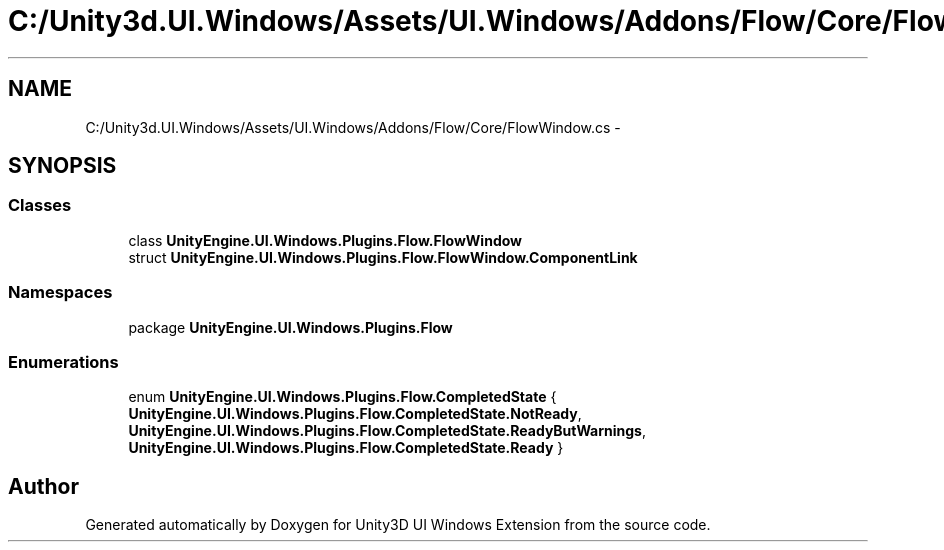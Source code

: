 .TH "C:/Unity3d.UI.Windows/Assets/UI.Windows/Addons/Flow/Core/FlowWindow.cs" 3 "Fri Apr 3 2015" "Version version 0.8a" "Unity3D UI Windows Extension" \" -*- nroff -*-
.ad l
.nh
.SH NAME
C:/Unity3d.UI.Windows/Assets/UI.Windows/Addons/Flow/Core/FlowWindow.cs \- 
.SH SYNOPSIS
.br
.PP
.SS "Classes"

.in +1c
.ti -1c
.RI "class \fBUnityEngine\&.UI\&.Windows\&.Plugins\&.Flow\&.FlowWindow\fP"
.br
.ti -1c
.RI "struct \fBUnityEngine\&.UI\&.Windows\&.Plugins\&.Flow\&.FlowWindow\&.ComponentLink\fP"
.br
.in -1c
.SS "Namespaces"

.in +1c
.ti -1c
.RI "package \fBUnityEngine\&.UI\&.Windows\&.Plugins\&.Flow\fP"
.br
.in -1c
.SS "Enumerations"

.in +1c
.ti -1c
.RI "enum \fBUnityEngine\&.UI\&.Windows\&.Plugins\&.Flow\&.CompletedState\fP { \fBUnityEngine\&.UI\&.Windows\&.Plugins\&.Flow\&.CompletedState\&.NotReady\fP, \fBUnityEngine\&.UI\&.Windows\&.Plugins\&.Flow\&.CompletedState\&.ReadyButWarnings\fP, \fBUnityEngine\&.UI\&.Windows\&.Plugins\&.Flow\&.CompletedState\&.Ready\fP }"
.br
.in -1c
.SH "Author"
.PP 
Generated automatically by Doxygen for Unity3D UI Windows Extension from the source code\&.
